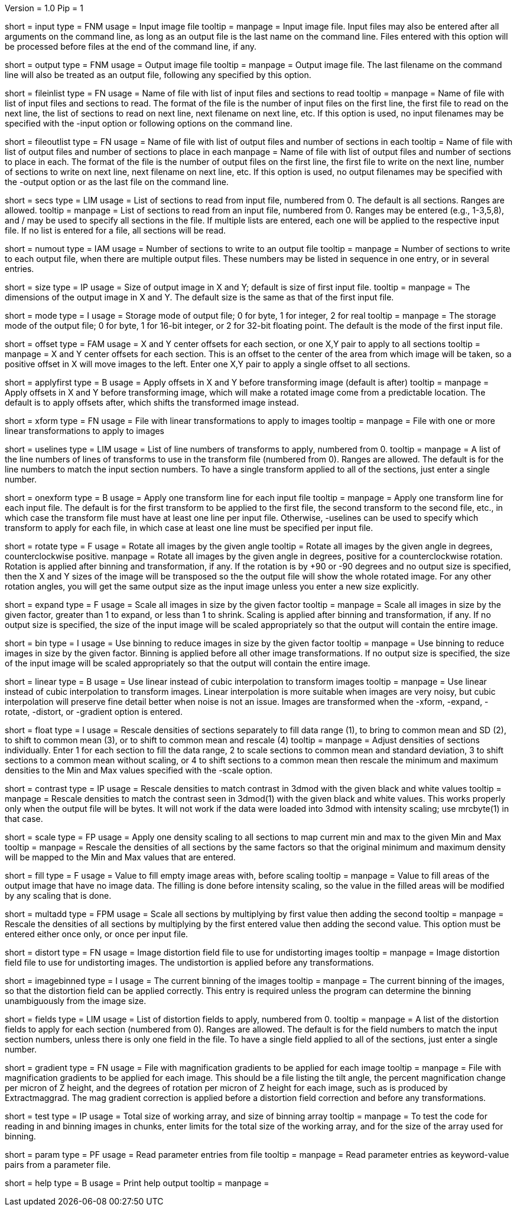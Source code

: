 Version = 1.0
Pip = 1

[Field = InputFile]
short = input
type = FNM
usage = Input image file
tooltip = 
manpage = Input image file.  Input files may also be entered after all 
arguments on the command line, as long as an output file is the last name
on the command line.  Files entered with this option will be 
processed before files at the end of the command line, if any.

[Field = OutputFile]
short = output
type = FNM
usage = Output image file
tooltip = 
manpage = Output image file.  The last filename on the command line will
also be treated as an output file, following any specified by this option.

[Field = FileOfInputs]
short = fileinlist
type = FN
usage = Name of file with list of input files and sections to read
tooltip = 
manpage = Name of file with list of input files and sections to read.  The
format of the file is the number of input files on the first line, the first
file to read on the next line, the list of sections to read on
next line, next filename on next line, etc.  If this
option is used, no input filenames may be specified with the -input option
or following options on the command line.

[Field = FileOfOutputs]
short = fileoutlist
type = FN
usage = Name of file with list of output files and number of sections in each
tooltip = Name of file with list of output files and number of sections to 
place in each
manpage = Name of file with list of output files and number of sections to 
place in each.  The
format of the file is the number of output files on the first line, the first
file to write on the next line, number of sections to write on
next line, next filename on next line, etc.  If this
option is used, no output filenames may be specified with the -output option
or as the last file on the command line.

[Field = SectionsToRead]
short = secs
type = LIM
usage = List of sections to read from input file, numbered from 0.  
The default is all sections.  Ranges are allowed.
tooltip = 
manpage = List of sections to read from an input file, numbered from 0.
Ranges may be entered (e.g., 1-3,5,8), and / may be used to specify all
sections in the file.  If multiple lists are entered, each
one will be applied to the respective input file.  If no list is entered for
a file, all sections will be read.

[Field = NumberToOutput]
short = numout
type = IAM
usage = Number of sections to write to an output file
tooltip = 
manpage = Number of sections to write to each output file, when there are
multiple output files.  These numbers may be listed in sequence in one entry,
or in several entries.

[Field = SizeToOutputInXandY]
short = size
type = IP
usage = Size of output image in X and Y; default is size of first input 
file.
tooltip = 
manpage = The dimensions of the output image in X and Y.
The default size is the same as that of the first input file.


[Field = ModeToOutput]
short = mode
type = I
usage = Storage mode of output file; 0 for byte, 1 for integer, 2 for real
tooltip = 
manpage = The storage mode of the output file; 0 for byte, 1 for 16-bit 
integer, or 2 for 32-bit floating point.  The default is the mode of the first
input file.

[Field = OffsetsInXandY]
short = offset
type = FAM
usage = X and Y center offsets for each section, or one X,Y pair to apply to 
all sections
tooltip = 
manpage = X and Y center offsets for each section.  This is an offset to the
center of the area from which image will be taken, so a positive offset in X
will move images to the left.  Enter one X,Y pair to apply a single offset to
all sections.

[Field = ApplyOffsetsFirst]
short = applyfirst
type = B
usage = Apply offsets in X and Y before transforming image (default is after)
tooltip = 
manpage = Apply offsets in X and Y before transforming image, which will make
a rotated image come from a predictable location.  The default is to apply
offsets after, which shifts the transformed image instead.

[Field = TransformFile]
short = xform
type = FN
usage = File with linear transformations to apply to images
tooltip = 
manpage = File with one or more linear transformations to apply to images

[Field = UseTransformLines]
short = uselines
type = LIM
usage = List of line numbers of transforms to apply, numbered from 0.
tooltip = 
manpage = A list of the line numbers of lines of transforms to use in the
transform file (numbered from 0).  Ranges are allowed.  The default is for the
line numbers to match the input section numbers.  To have a single
transform applied to all of the sections, just enter a single number.

[Field = OneTransformPerFile]
short = onexform
type = B
usage = Apply one transform line for each input file
tooltip = 
manpage = Apply one transform line for each input file.  The default is for
the first transform to be applied to the first file, the second transform to
the second file, etc., in which case the transform file must have at least one
line per input file.  Otherwise, -uselines can be used to specify which
transform to apply for each file, in which case at least one line must be
specified per input file.

[Field = RotateByAngle]
short = rotate
type = F
usage = Rotate all images by the given angle
tooltip = Rotate all images by the given angle in degrees, counterclockwise
positive.
manpage =  Rotate all images by the given angle in degrees, positive for a
counterclockwise rotation.  Rotation is applied after binning and 
transformation, if any. If 
the rotation is by +90 or -90 degrees and no
output size
is specified, then the X and Y sizes of the image will be transposed so
the the output file will show the whole rotated image.  For any other rotation 
angles, you will get the same output size as the input image unless you
enter a new size explicitly.

[Field = ExpandByFactor]
short = expand
type = F
usage = Scale all images in size by the given factor
tooltip =
manpage = Scale all images in size by the given factor, greater than 1 to 
expand, or less than 1 to shrink.  Scaling is applied after binning and
transformation, if any.  If no output size is specified, the size of the input
image will be scaled appropriately so that the output will contain the entire
image.

[Field = BinByFactor]
short = bin
type = I
usage = Use binning to reduce images in size by the given factor
tooltip = 
manpage = Use binning to reduce images in size by the given factor.  Binning
is applied before all other image transformations.  If no output size is
specified, the size of the input image will be scaled appropriately so that
the output will contain the entire image.

[Field = LinearInterpolation]
short = linear
type = B
usage = Use linear instead of cubic interpolation to transform images
tooltip = 
manpage = Use linear instead of cubic interpolation to transform images.
Linear interpolation is more suitable when images are
very noisy, but cubic interpolation will preserve fine detail better when
noise is not an issue.  Images are
transformed when the -xform, -expand, -rotate, -distort, or -gradient
option is entered.

[Field = FloatDensities]
short = float
type = I
usage = Rescale densities of sections separately to fill data range (1), to 
bring to common mean and SD (2), to shift to common mean (3), or to shift to
common mean and rescale (4)
tooltip = 
manpage = Adjust densities of sections individually.  Enter 1 for each section
to fill the data range, 2 to scale sections to common mean and standard
deviation, 3 to shift sections to a common mean without scaling, or 4 to
shift sections to a common mean then rescale the minimum and maximum densities
to the Min and Max values specified with the -scale option.

[Field = ContrastBlackWhite]
short = contrast
type = IP
usage = Rescale densities to match contrast in 3dmod with the
given black and white values
tooltip = 
manpage = Rescale densities to match the contrast seen in 3dmod(1) with the
given black and white values.  This works properly only when the output file
will be bytes.  It will not work if the data were loaded into
3dmod with intensity scaling; use mrcbyte(1) in that case.

[Field = ScaleMinAndMax]
short = scale
type = FP
usage = Apply one density scaling to all sections to map current min and max 
to the given Min and Max
tooltip = 
manpage = Rescale the densities of all sections by the same factors so that
the original minimum and maximum density will be mapped to the Min and Max
values that are entered.

[Field = FillValue]
short = fill
type = F
usage = Value to fill empty image areas with, before scaling
tooltip = 
manpage = Value to fill areas of the output image that have no image data.
The filling is done before intensity scaling, so the value in the filled areas
will be modified by any scaling that is done.

[Field = MultiplyAndAdd]
short = multadd
type = FPM
usage = Scale all sections by multiplying by first value then adding the second
tooltip = 
manpage = Rescale the densities of all sections by multiplying by the first
entered value then adding the second value.  This option must be entered either
once only, or once per input file.

[Field = DistortionField]
short = distort
type = FN
usage = Image distortion field file to use for undistorting images
tooltip = 
manpage = Image distortion field file to use for undistorting images.  The 
undistortion is applied before any transformations.

[Field = ImagesAreBinned]
short = imagebinned
type = I
usage = The current binning of the images
tooltip = 
manpage = The current binning of the images, so that the distortion field can
be applied correctly.  This entry is required unless
the program can determine the binning unambiguously from the image size.

[Field = UseFields]
short = fields
type = LIM
usage = List of distortion fields to apply, numbered from 0.
tooltip = 
manpage = A list of the distortion fields to apply for each section (numbered
from 0).  Ranges are allowed.  The default is for the field numbers to match
the input section numbers, unless there is only one field in the file.  To
have a single field applied to all of the sections, just enter a single
number.

[Field = GradientFile]
short  = gradient
type = FN
usage = File with magnification gradients to be applied for each image
tooltip = 
manpage = File with magnification gradients to be applied for each image.
This should be a file listing the tilt angle, the percent magnification change
per micron of Z height, and the degrees of rotation per micron of Z height
for each image, such as is produced by Extractmaggrad.  The mag gradient
correction is applied before a distortion field correction and before any
transformations.

[Field = TestLimits]
short = test
type = IP
usage = Total size of working array, and size of binning array
tooltip = 
manpage = To test the code for reading in and binning images in chunks,
enter limits for the total size of the working array, and for the size of 
the array used for binning.

[Field = ParameterFile]
short = param
type = PF
usage = Read parameter entries from file
tooltip = 
manpage = Read parameter entries as keyword-value pairs from a parameter file.

[Field = usage]
short = help
type = B
usage = Print help output
tooltip = 
manpage = 
